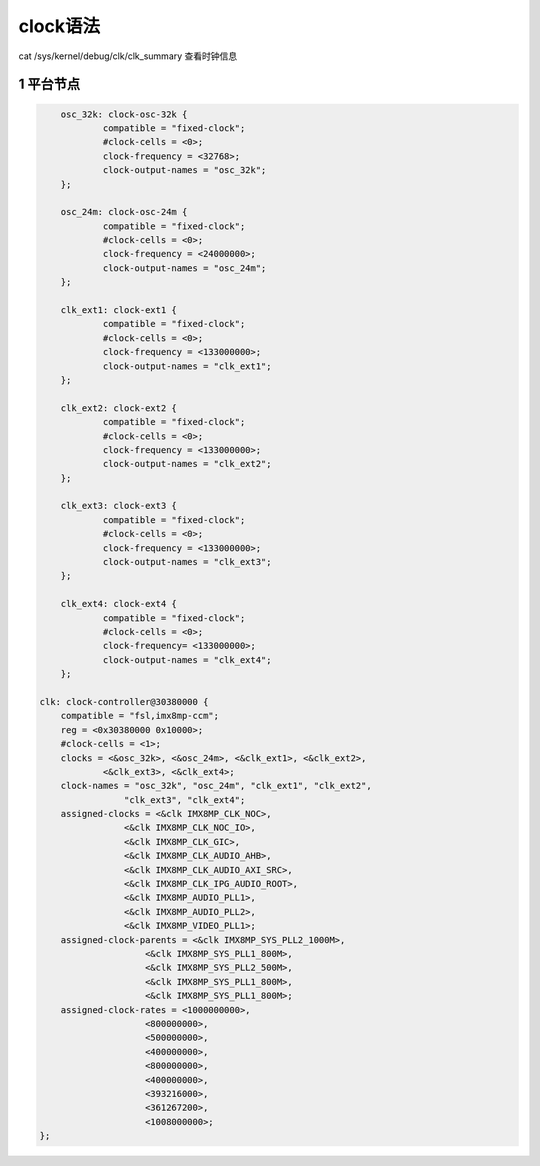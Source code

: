 clock语法
===========

cat /sys/kernel/debug/clk/clk_summary 查看时钟信息

1 平台节点
-------------

.. code-block:: dts

	osc_32k: clock-osc-32k {
		compatible = "fixed-clock";
		#clock-cells = <0>;
		clock-frequency = <32768>;
		clock-output-names = "osc_32k";
	};

	osc_24m: clock-osc-24m {
		compatible = "fixed-clock";
		#clock-cells = <0>;
		clock-frequency = <24000000>;
		clock-output-names = "osc_24m";
	};

	clk_ext1: clock-ext1 {
		compatible = "fixed-clock";
		#clock-cells = <0>;
		clock-frequency = <133000000>;
		clock-output-names = "clk_ext1";
	};

	clk_ext2: clock-ext2 {
		compatible = "fixed-clock";
		#clock-cells = <0>;
		clock-frequency = <133000000>;
		clock-output-names = "clk_ext2";
	};

	clk_ext3: clock-ext3 {
		compatible = "fixed-clock";
		#clock-cells = <0>;
		clock-frequency = <133000000>;
		clock-output-names = "clk_ext3";
	};

	clk_ext4: clock-ext4 {
		compatible = "fixed-clock";
		#clock-cells = <0>;
		clock-frequency= <133000000>;
		clock-output-names = "clk_ext4";
	};

    clk: clock-controller@30380000 {
        compatible = "fsl,imx8mp-ccm";
        reg = <0x30380000 0x10000>;
        #clock-cells = <1>;
        clocks = <&osc_32k>, <&osc_24m>, <&clk_ext1>, <&clk_ext2>,
                <&clk_ext3>, <&clk_ext4>;
        clock-names = "osc_32k", "osc_24m", "clk_ext1", "clk_ext2",
                    "clk_ext3", "clk_ext4";
        assigned-clocks = <&clk IMX8MP_CLK_NOC>,
                    <&clk IMX8MP_CLK_NOC_IO>,
                    <&clk IMX8MP_CLK_GIC>,
                    <&clk IMX8MP_CLK_AUDIO_AHB>,
                    <&clk IMX8MP_CLK_AUDIO_AXI_SRC>,
                    <&clk IMX8MP_CLK_IPG_AUDIO_ROOT>,
                    <&clk IMX8MP_AUDIO_PLL1>,
                    <&clk IMX8MP_AUDIO_PLL2>,
                    <&clk IMX8MP_VIDEO_PLL1>;
        assigned-clock-parents = <&clk IMX8MP_SYS_PLL2_1000M>,
                        <&clk IMX8MP_SYS_PLL1_800M>,
                        <&clk IMX8MP_SYS_PLL2_500M>,
                        <&clk IMX8MP_SYS_PLL1_800M>,
                        <&clk IMX8MP_SYS_PLL1_800M>;
        assigned-clock-rates = <1000000000>,
                        <800000000>,
                        <500000000>,
                        <400000000>,
                        <800000000>,
                        <400000000>,
                        <393216000>,
                        <361267200>,
                        <1008000000>;
    };